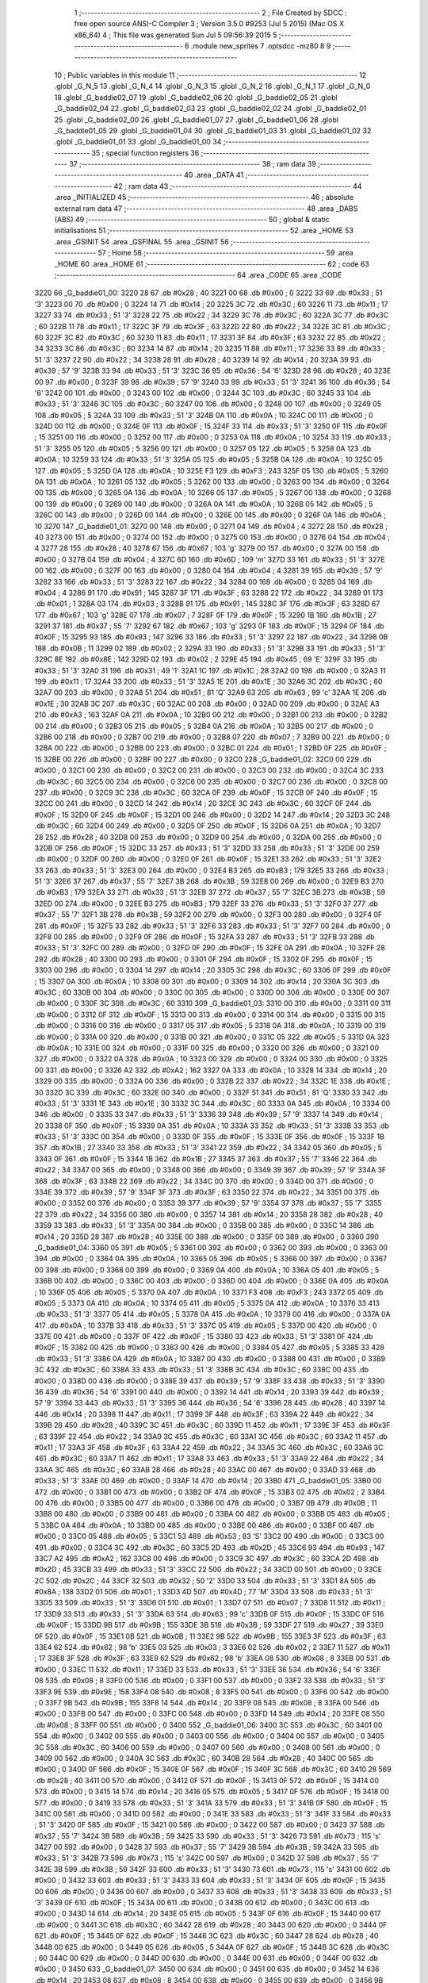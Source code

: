                               1 ;--------------------------------------------------------
                              2 ; File Created by SDCC : free open source ANSI-C Compiler
                              3 ; Version 3.5.0 #9253 (Jul  5 2015) (Mac OS X x86_64)
                              4 ; This file was generated Sun Jul  5 09:56:39 2015
                              5 ;--------------------------------------------------------
                              6 	.module new_sprites
                              7 	.optsdcc -mz80
                              8 	
                              9 ;--------------------------------------------------------
                             10 ; Public variables in this module
                             11 ;--------------------------------------------------------
                             12 	.globl _G_N_5
                             13 	.globl _G_N_4
                             14 	.globl _G_N_3
                             15 	.globl _G_N_2
                             16 	.globl _G_N_1
                             17 	.globl _G_N_0
                             18 	.globl _G_baddie02_07
                             19 	.globl _G_baddie02_06
                             20 	.globl _G_baddie02_05
                             21 	.globl _G_baddie02_04
                             22 	.globl _G_baddie02_03
                             23 	.globl _G_baddie02_02
                             24 	.globl _G_baddie02_01
                             25 	.globl _G_baddie02_00
                             26 	.globl _G_baddie01_07
                             27 	.globl _G_baddie01_06
                             28 	.globl _G_baddie01_05
                             29 	.globl _G_baddie01_04
                             30 	.globl _G_baddie01_03
                             31 	.globl _G_baddie01_02
                             32 	.globl _G_baddie01_01
                             33 	.globl _G_baddie01_00
                             34 ;--------------------------------------------------------
                             35 ; special function registers
                             36 ;--------------------------------------------------------
                             37 ;--------------------------------------------------------
                             38 ; ram data
                             39 ;--------------------------------------------------------
                             40 	.area _DATA
                             41 ;--------------------------------------------------------
                             42 ; ram data
                             43 ;--------------------------------------------------------
                             44 	.area _INITIALIZED
                             45 ;--------------------------------------------------------
                             46 ; absolute external ram data
                             47 ;--------------------------------------------------------
                             48 	.area _DABS (ABS)
                             49 ;--------------------------------------------------------
                             50 ; global & static initialisations
                             51 ;--------------------------------------------------------
                             52 	.area _HOME
                             53 	.area _GSINIT
                             54 	.area _GSFINAL
                             55 	.area _GSINIT
                             56 ;--------------------------------------------------------
                             57 ; Home
                             58 ;--------------------------------------------------------
                             59 	.area _HOME
                             60 	.area _HOME
                             61 ;--------------------------------------------------------
                             62 ; code
                             63 ;--------------------------------------------------------
                             64 	.area _CODE
                             65 	.area _CODE
   3220                      66 _G_baddie01_00:
   3220 28                   67 	.db #0x28	; 40
   3221 00                   68 	.db #0x00	; 0
   3222 33                   69 	.db #0x33	; 51	'3'
   3223 00                   70 	.db #0x00	; 0
   3224 14                   71 	.db #0x14	; 20
   3225 3C                   72 	.db #0x3C	; 60
   3226 11                   73 	.db #0x11	; 17
   3227 33                   74 	.db #0x33	; 51	'3'
   3228 22                   75 	.db #0x22	; 34
   3229 3C                   76 	.db #0x3C	; 60
   322A 3C                   77 	.db #0x3C	; 60
   322B 11                   78 	.db #0x11	; 17
   322C 3F                   79 	.db #0x3F	; 63
   322D 22                   80 	.db #0x22	; 34
   322E 3C                   81 	.db #0x3C	; 60
   322F 3C                   82 	.db #0x3C	; 60
   3230 11                   83 	.db #0x11	; 17
   3231 3F                   84 	.db #0x3F	; 63
   3232 22                   85 	.db #0x22	; 34
   3233 3C                   86 	.db #0x3C	; 60
   3234 14                   87 	.db #0x14	; 20
   3235 11                   88 	.db #0x11	; 17
   3236 33                   89 	.db #0x33	; 51	'3'
   3237 22                   90 	.db #0x22	; 34
   3238 28                   91 	.db #0x28	; 40
   3239 14                   92 	.db #0x14	; 20
   323A 39                   93 	.db #0x39	; 57	'9'
   323B 33                   94 	.db #0x33	; 51	'3'
   323C 36                   95 	.db #0x36	; 54	'6'
   323D 28                   96 	.db #0x28	; 40
   323E 00                   97 	.db #0x00	; 0
   323F 39                   98 	.db #0x39	; 57	'9'
   3240 33                   99 	.db #0x33	; 51	'3'
   3241 36                  100 	.db #0x36	; 54	'6'
   3242 00                  101 	.db #0x00	; 0
   3243 00                  102 	.db #0x00	; 0
   3244 3C                  103 	.db #0x3C	; 60
   3245 33                  104 	.db #0x33	; 51	'3'
   3246 3C                  105 	.db #0x3C	; 60
   3247 00                  106 	.db #0x00	; 0
   3248 00                  107 	.db #0x00	; 0
   3249 05                  108 	.db #0x05	; 5
   324A 33                  109 	.db #0x33	; 51	'3'
   324B 0A                  110 	.db #0x0A	; 10
   324C 00                  111 	.db #0x00	; 0
   324D 00                  112 	.db #0x00	; 0
   324E 0F                  113 	.db #0x0F	; 15
   324F 33                  114 	.db #0x33	; 51	'3'
   3250 0F                  115 	.db #0x0F	; 15
   3251 00                  116 	.db #0x00	; 0
   3252 00                  117 	.db #0x00	; 0
   3253 0A                  118 	.db #0x0A	; 10
   3254 33                  119 	.db #0x33	; 51	'3'
   3255 05                  120 	.db #0x05	; 5
   3256 00                  121 	.db #0x00	; 0
   3257 05                  122 	.db #0x05	; 5
   3258 0A                  123 	.db #0x0A	; 10
   3259 33                  124 	.db #0x33	; 51	'3'
   325A 05                  125 	.db #0x05	; 5
   325B 0A                  126 	.db #0x0A	; 10
   325C 05                  127 	.db #0x05	; 5
   325D 0A                  128 	.db #0x0A	; 10
   325E F3                  129 	.db #0xF3	; 243
   325F 05                  130 	.db #0x05	; 5
   3260 0A                  131 	.db #0x0A	; 10
   3261 05                  132 	.db #0x05	; 5
   3262 00                  133 	.db #0x00	; 0
   3263 00                  134 	.db #0x00	; 0
   3264 00                  135 	.db #0x00	; 0
   3265 0A                  136 	.db #0x0A	; 10
   3266 05                  137 	.db #0x05	; 5
   3267 00                  138 	.db #0x00	; 0
   3268 00                  139 	.db #0x00	; 0
   3269 00                  140 	.db #0x00	; 0
   326A 0A                  141 	.db #0x0A	; 10
   326B 05                  142 	.db #0x05	; 5
   326C 00                  143 	.db #0x00	; 0
   326D 00                  144 	.db #0x00	; 0
   326E 00                  145 	.db #0x00	; 0
   326F 0A                  146 	.db #0x0A	; 10
   3270                     147 _G_baddie01_01:
   3270 00                  148 	.db #0x00	; 0
   3271 04                  149 	.db #0x04	; 4
   3272 28                  150 	.db #0x28	; 40
   3273 00                  151 	.db #0x00	; 0
   3274 00                  152 	.db #0x00	; 0
   3275 00                  153 	.db #0x00	; 0
   3276 04                  154 	.db #0x04	; 4
   3277 28                  155 	.db #0x28	; 40
   3278 67                  156 	.db #0x67	; 103	'g'
   3279 00                  157 	.db #0x00	; 0
   327A 00                  158 	.db #0x00	; 0
   327B 04                  159 	.db #0x04	; 4
   327C 6D                  160 	.db #0x6D	; 109	'm'
   327D 33                  161 	.db #0x33	; 51	'3'
   327E 00                  162 	.db #0x00	; 0
   327F 00                  163 	.db #0x00	; 0
   3280 04                  164 	.db #0x04	; 4
   3281 39                  165 	.db #0x39	; 57	'9'
   3282 33                  166 	.db #0x33	; 51	'3'
   3283 22                  167 	.db #0x22	; 34
   3284 00                  168 	.db #0x00	; 0
   3285 04                  169 	.db #0x04	; 4
   3286 91                  170 	.db #0x91	; 145
   3287 3F                  171 	.db #0x3F	; 63
   3288 22                  172 	.db #0x22	; 34
   3289 01                  173 	.db #0x01	; 1
   328A 03                  174 	.db #0x03	; 3
   328B 91                  175 	.db #0x91	; 145
   328C 3F                  176 	.db #0x3F	; 63
   328D 67                  177 	.db #0x67	; 103	'g'
   328E 07                  178 	.db #0x07	; 7
   328F 0F                  179 	.db #0x0F	; 15
   3290 1B                  180 	.db #0x1B	; 27
   3291 37                  181 	.db #0x37	; 55	'7'
   3292 67                  182 	.db #0x67	; 103	'g'
   3293 0F                  183 	.db #0x0F	; 15
   3294 0F                  184 	.db #0x0F	; 15
   3295 93                  185 	.db #0x93	; 147
   3296 33                  186 	.db #0x33	; 51	'3'
   3297 22                  187 	.db #0x22	; 34
   3298 0B                  188 	.db #0x0B	; 11
   3299 02                  189 	.db #0x02	; 2
   329A 33                  190 	.db #0x33	; 51	'3'
   329B 33                  191 	.db #0x33	; 51	'3'
   329C 8E                  192 	.db #0x8E	; 142
   329D 02                  193 	.db #0x02	; 2
   329E 45                  194 	.db #0x45	; 69	'E'
   329F 33                  195 	.db #0x33	; 51	'3'
   32A0 31                  196 	.db #0x31	; 49	'1'
   32A1 1C                  197 	.db #0x1C	; 28
   32A2 00                  198 	.db #0x00	; 0
   32A3 11                  199 	.db #0x11	; 17
   32A4 33                  200 	.db #0x33	; 51	'3'
   32A5 1E                  201 	.db #0x1E	; 30
   32A6 3C                  202 	.db #0x3C	; 60
   32A7 00                  203 	.db #0x00	; 0
   32A8 51                  204 	.db #0x51	; 81	'Q'
   32A9 63                  205 	.db #0x63	; 99	'c'
   32AA 1E                  206 	.db #0x1E	; 30
   32AB 3C                  207 	.db #0x3C	; 60
   32AC 00                  208 	.db #0x00	; 0
   32AD 00                  209 	.db #0x00	; 0
   32AE A3                  210 	.db #0xA3	; 163
   32AF 0A                  211 	.db #0x0A	; 10
   32B0 00                  212 	.db #0x00	; 0
   32B1 00                  213 	.db #0x00	; 0
   32B2 00                  214 	.db #0x00	; 0
   32B3 05                  215 	.db #0x05	; 5
   32B4 0A                  216 	.db #0x0A	; 10
   32B5 00                  217 	.db #0x00	; 0
   32B6 00                  218 	.db #0x00	; 0
   32B7 00                  219 	.db #0x00	; 0
   32B8 07                  220 	.db #0x07	; 7
   32B9 00                  221 	.db #0x00	; 0
   32BA 00                  222 	.db #0x00	; 0
   32BB 00                  223 	.db #0x00	; 0
   32BC 01                  224 	.db #0x01	; 1
   32BD 0F                  225 	.db #0x0F	; 15
   32BE 00                  226 	.db #0x00	; 0
   32BF 00                  227 	.db #0x00	; 0
   32C0                     228 _G_baddie01_02:
   32C0 00                  229 	.db #0x00	; 0
   32C1 00                  230 	.db #0x00	; 0
   32C2 00                  231 	.db #0x00	; 0
   32C3 00                  232 	.db #0x00	; 0
   32C4 3C                  233 	.db #0x3C	; 60
   32C5 00                  234 	.db #0x00	; 0
   32C6 00                  235 	.db #0x00	; 0
   32C7 00                  236 	.db #0x00	; 0
   32C8 00                  237 	.db #0x00	; 0
   32C9 3C                  238 	.db #0x3C	; 60
   32CA 0F                  239 	.db #0x0F	; 15
   32CB 0F                  240 	.db #0x0F	; 15
   32CC 00                  241 	.db #0x00	; 0
   32CD 14                  242 	.db #0x14	; 20
   32CE 3C                  243 	.db #0x3C	; 60
   32CF 0F                  244 	.db #0x0F	; 15
   32D0 0F                  245 	.db #0x0F	; 15
   32D1 00                  246 	.db #0x00	; 0
   32D2 14                  247 	.db #0x14	; 20
   32D3 3C                  248 	.db #0x3C	; 60
   32D4 00                  249 	.db #0x00	; 0
   32D5 0F                  250 	.db #0x0F	; 15
   32D6 0A                  251 	.db #0x0A	; 10
   32D7 28                  252 	.db #0x28	; 40
   32D8 00                  253 	.db #0x00	; 0
   32D9 00                  254 	.db #0x00	; 0
   32DA 00                  255 	.db #0x00	; 0
   32DB 0F                  256 	.db #0x0F	; 15
   32DC 33                  257 	.db #0x33	; 51	'3'
   32DD 33                  258 	.db #0x33	; 51	'3'
   32DE 00                  259 	.db #0x00	; 0
   32DF 00                  260 	.db #0x00	; 0
   32E0 0F                  261 	.db #0x0F	; 15
   32E1 33                  262 	.db #0x33	; 51	'3'
   32E2 33                  263 	.db #0x33	; 51	'3'
   32E3 00                  264 	.db #0x00	; 0
   32E4 B3                  265 	.db #0xB3	; 179
   32E5 33                  266 	.db #0x33	; 51	'3'
   32E6 37                  267 	.db #0x37	; 55	'7'
   32E7 3B                  268 	.db #0x3B	; 59
   32E8 00                  269 	.db #0x00	; 0
   32E9 B3                  270 	.db #0xB3	; 179
   32EA 33                  271 	.db #0x33	; 51	'3'
   32EB 37                  272 	.db #0x37	; 55	'7'
   32EC 3B                  273 	.db #0x3B	; 59
   32ED 00                  274 	.db #0x00	; 0
   32EE B3                  275 	.db #0xB3	; 179
   32EF 33                  276 	.db #0x33	; 51	'3'
   32F0 37                  277 	.db #0x37	; 55	'7'
   32F1 3B                  278 	.db #0x3B	; 59
   32F2 00                  279 	.db #0x00	; 0
   32F3 00                  280 	.db #0x00	; 0
   32F4 0F                  281 	.db #0x0F	; 15
   32F5 33                  282 	.db #0x33	; 51	'3'
   32F6 33                  283 	.db #0x33	; 51	'3'
   32F7 00                  284 	.db #0x00	; 0
   32F8 00                  285 	.db #0x00	; 0
   32F9 0F                  286 	.db #0x0F	; 15
   32FA 33                  287 	.db #0x33	; 51	'3'
   32FB 33                  288 	.db #0x33	; 51	'3'
   32FC 00                  289 	.db #0x00	; 0
   32FD 0F                  290 	.db #0x0F	; 15
   32FE 0A                  291 	.db #0x0A	; 10
   32FF 28                  292 	.db #0x28	; 40
   3300 00                  293 	.db #0x00	; 0
   3301 0F                  294 	.db #0x0F	; 15
   3302 0F                  295 	.db #0x0F	; 15
   3303 00                  296 	.db #0x00	; 0
   3304 14                  297 	.db #0x14	; 20
   3305 3C                  298 	.db #0x3C	; 60
   3306 0F                  299 	.db #0x0F	; 15
   3307 0A                  300 	.db #0x0A	; 10
   3308 00                  301 	.db #0x00	; 0
   3309 14                  302 	.db #0x14	; 20
   330A 3C                  303 	.db #0x3C	; 60
   330B 00                  304 	.db #0x00	; 0
   330C 00                  305 	.db #0x00	; 0
   330D 00                  306 	.db #0x00	; 0
   330E 00                  307 	.db #0x00	; 0
   330F 3C                  308 	.db #0x3C	; 60
   3310                     309 _G_baddie01_03:
   3310 00                  310 	.db #0x00	; 0
   3311 00                  311 	.db #0x00	; 0
   3312 0F                  312 	.db #0x0F	; 15
   3313 00                  313 	.db #0x00	; 0
   3314 00                  314 	.db #0x00	; 0
   3315 00                  315 	.db #0x00	; 0
   3316 00                  316 	.db #0x00	; 0
   3317 05                  317 	.db #0x05	; 5
   3318 0A                  318 	.db #0x0A	; 10
   3319 00                  319 	.db #0x00	; 0
   331A 00                  320 	.db #0x00	; 0
   331B 00                  321 	.db #0x00	; 0
   331C 05                  322 	.db #0x05	; 5
   331D 0A                  323 	.db #0x0A	; 10
   331E 00                  324 	.db #0x00	; 0
   331F 00                  325 	.db #0x00	; 0
   3320 00                  326 	.db #0x00	; 0
   3321 00                  327 	.db #0x00	; 0
   3322 0A                  328 	.db #0x0A	; 10
   3323 00                  329 	.db #0x00	; 0
   3324 00                  330 	.db #0x00	; 0
   3325 00                  331 	.db #0x00	; 0
   3326 A2                  332 	.db #0xA2	; 162
   3327 0A                  333 	.db #0x0A	; 10
   3328 14                  334 	.db #0x14	; 20
   3329 00                  335 	.db #0x00	; 0
   332A 00                  336 	.db #0x00	; 0
   332B 22                  337 	.db #0x22	; 34
   332C 1E                  338 	.db #0x1E	; 30
   332D 3C                  339 	.db #0x3C	; 60
   332E 00                  340 	.db #0x00	; 0
   332F 51                  341 	.db #0x51	; 81	'Q'
   3330 33                  342 	.db #0x33	; 51	'3'
   3331 1E                  343 	.db #0x1E	; 30
   3332 3C                  344 	.db #0x3C	; 60
   3333 0A                  345 	.db #0x0A	; 10
   3334 00                  346 	.db #0x00	; 0
   3335 33                  347 	.db #0x33	; 51	'3'
   3336 39                  348 	.db #0x39	; 57	'9'
   3337 14                  349 	.db #0x14	; 20
   3338 0F                  350 	.db #0x0F	; 15
   3339 0A                  351 	.db #0x0A	; 10
   333A 33                  352 	.db #0x33	; 51	'3'
   333B 33                  353 	.db #0x33	; 51	'3'
   333C 00                  354 	.db #0x00	; 0
   333D 0F                  355 	.db #0x0F	; 15
   333E 0F                  356 	.db #0x0F	; 15
   333F 1B                  357 	.db #0x1B	; 27
   3340 33                  358 	.db #0x33	; 51	'3'
   3341 22                  359 	.db #0x22	; 34
   3342 05                  360 	.db #0x05	; 5
   3343 0F                  361 	.db #0x0F	; 15
   3344 1B                  362 	.db #0x1B	; 27
   3345 37                  363 	.db #0x37	; 55	'7'
   3346 22                  364 	.db #0x22	; 34
   3347 00                  365 	.db #0x00	; 0
   3348 00                  366 	.db #0x00	; 0
   3349 39                  367 	.db #0x39	; 57	'9'
   334A 3F                  368 	.db #0x3F	; 63
   334B 22                  369 	.db #0x22	; 34
   334C 00                  370 	.db #0x00	; 0
   334D 00                  371 	.db #0x00	; 0
   334E 39                  372 	.db #0x39	; 57	'9'
   334F 3F                  373 	.db #0x3F	; 63
   3350 22                  374 	.db #0x22	; 34
   3351 00                  375 	.db #0x00	; 0
   3352 00                  376 	.db #0x00	; 0
   3353 39                  377 	.db #0x39	; 57	'9'
   3354 37                  378 	.db #0x37	; 55	'7'
   3355 22                  379 	.db #0x22	; 34
   3356 00                  380 	.db #0x00	; 0
   3357 14                  381 	.db #0x14	; 20
   3358 28                  382 	.db #0x28	; 40
   3359 33                  383 	.db #0x33	; 51	'3'
   335A 00                  384 	.db #0x00	; 0
   335B 00                  385 	.db #0x00	; 0
   335C 14                  386 	.db #0x14	; 20
   335D 28                  387 	.db #0x28	; 40
   335E 00                  388 	.db #0x00	; 0
   335F 00                  389 	.db #0x00	; 0
   3360                     390 _G_baddie01_04:
   3360 05                  391 	.db #0x05	; 5
   3361 00                  392 	.db #0x00	; 0
   3362 00                  393 	.db #0x00	; 0
   3363 00                  394 	.db #0x00	; 0
   3364 0A                  395 	.db #0x0A	; 10
   3365 05                  396 	.db #0x05	; 5
   3366 00                  397 	.db #0x00	; 0
   3367 00                  398 	.db #0x00	; 0
   3368 00                  399 	.db #0x00	; 0
   3369 0A                  400 	.db #0x0A	; 10
   336A 05                  401 	.db #0x05	; 5
   336B 00                  402 	.db #0x00	; 0
   336C 00                  403 	.db #0x00	; 0
   336D 00                  404 	.db #0x00	; 0
   336E 0A                  405 	.db #0x0A	; 10
   336F 05                  406 	.db #0x05	; 5
   3370 0A                  407 	.db #0x0A	; 10
   3371 F3                  408 	.db #0xF3	; 243
   3372 05                  409 	.db #0x05	; 5
   3373 0A                  410 	.db #0x0A	; 10
   3374 05                  411 	.db #0x05	; 5
   3375 0A                  412 	.db #0x0A	; 10
   3376 33                  413 	.db #0x33	; 51	'3'
   3377 05                  414 	.db #0x05	; 5
   3378 0A                  415 	.db #0x0A	; 10
   3379 00                  416 	.db #0x00	; 0
   337A 0A                  417 	.db #0x0A	; 10
   337B 33                  418 	.db #0x33	; 51	'3'
   337C 05                  419 	.db #0x05	; 5
   337D 00                  420 	.db #0x00	; 0
   337E 00                  421 	.db #0x00	; 0
   337F 0F                  422 	.db #0x0F	; 15
   3380 33                  423 	.db #0x33	; 51	'3'
   3381 0F                  424 	.db #0x0F	; 15
   3382 00                  425 	.db #0x00	; 0
   3383 00                  426 	.db #0x00	; 0
   3384 05                  427 	.db #0x05	; 5
   3385 33                  428 	.db #0x33	; 51	'3'
   3386 0A                  429 	.db #0x0A	; 10
   3387 00                  430 	.db #0x00	; 0
   3388 00                  431 	.db #0x00	; 0
   3389 3C                  432 	.db #0x3C	; 60
   338A 33                  433 	.db #0x33	; 51	'3'
   338B 3C                  434 	.db #0x3C	; 60
   338C 00                  435 	.db #0x00	; 0
   338D 00                  436 	.db #0x00	; 0
   338E 39                  437 	.db #0x39	; 57	'9'
   338F 33                  438 	.db #0x33	; 51	'3'
   3390 36                  439 	.db #0x36	; 54	'6'
   3391 00                  440 	.db #0x00	; 0
   3392 14                  441 	.db #0x14	; 20
   3393 39                  442 	.db #0x39	; 57	'9'
   3394 33                  443 	.db #0x33	; 51	'3'
   3395 36                  444 	.db #0x36	; 54	'6'
   3396 28                  445 	.db #0x28	; 40
   3397 14                  446 	.db #0x14	; 20
   3398 11                  447 	.db #0x11	; 17
   3399 3F                  448 	.db #0x3F	; 63
   339A 22                  449 	.db #0x22	; 34
   339B 28                  450 	.db #0x28	; 40
   339C 3C                  451 	.db #0x3C	; 60
   339D 11                  452 	.db #0x11	; 17
   339E 3F                  453 	.db #0x3F	; 63
   339F 22                  454 	.db #0x22	; 34
   33A0 3C                  455 	.db #0x3C	; 60
   33A1 3C                  456 	.db #0x3C	; 60
   33A2 11                  457 	.db #0x11	; 17
   33A3 3F                  458 	.db #0x3F	; 63
   33A4 22                  459 	.db #0x22	; 34
   33A5 3C                  460 	.db #0x3C	; 60
   33A6 3C                  461 	.db #0x3C	; 60
   33A7 11                  462 	.db #0x11	; 17
   33A8 33                  463 	.db #0x33	; 51	'3'
   33A9 22                  464 	.db #0x22	; 34
   33AA 3C                  465 	.db #0x3C	; 60
   33AB 28                  466 	.db #0x28	; 40
   33AC 00                  467 	.db #0x00	; 0
   33AD 33                  468 	.db #0x33	; 51	'3'
   33AE 00                  469 	.db #0x00	; 0
   33AF 14                  470 	.db #0x14	; 20
   33B0                     471 _G_baddie01_05:
   33B0 00                  472 	.db #0x00	; 0
   33B1 00                  473 	.db #0x00	; 0
   33B2 0F                  474 	.db #0x0F	; 15
   33B3 02                  475 	.db #0x02	; 2
   33B4 00                  476 	.db #0x00	; 0
   33B5 00                  477 	.db #0x00	; 0
   33B6 00                  478 	.db #0x00	; 0
   33B7 0B                  479 	.db #0x0B	; 11
   33B8 00                  480 	.db #0x00	; 0
   33B9 00                  481 	.db #0x00	; 0
   33BA 00                  482 	.db #0x00	; 0
   33BB 05                  483 	.db #0x05	; 5
   33BC 0A                  484 	.db #0x0A	; 10
   33BD 00                  485 	.db #0x00	; 0
   33BE 00                  486 	.db #0x00	; 0
   33BF 00                  487 	.db #0x00	; 0
   33C0 05                  488 	.db #0x05	; 5
   33C1 53                  489 	.db #0x53	; 83	'S'
   33C2 00                  490 	.db #0x00	; 0
   33C3 00                  491 	.db #0x00	; 0
   33C4 3C                  492 	.db #0x3C	; 60
   33C5 2D                  493 	.db #0x2D	; 45
   33C6 93                  494 	.db #0x93	; 147
   33C7 A2                  495 	.db #0xA2	; 162
   33C8 00                  496 	.db #0x00	; 0
   33C9 3C                  497 	.db #0x3C	; 60
   33CA 2D                  498 	.db #0x2D	; 45
   33CB 33                  499 	.db #0x33	; 51	'3'
   33CC 22                  500 	.db #0x22	; 34
   33CD 00                  501 	.db #0x00	; 0
   33CE 2C                  502 	.db #0x2C	; 44
   33CF 32                  503 	.db #0x32	; 50	'2'
   33D0 33                  504 	.db #0x33	; 51	'3'
   33D1 8A                  505 	.db #0x8A	; 138
   33D2 01                  506 	.db #0x01	; 1
   33D3 4D                  507 	.db #0x4D	; 77	'M'
   33D4 33                  508 	.db #0x33	; 51	'3'
   33D5 33                  509 	.db #0x33	; 51	'3'
   33D6 01                  510 	.db #0x01	; 1
   33D7 07                  511 	.db #0x07	; 7
   33D8 11                  512 	.db #0x11	; 17
   33D9 33                  513 	.db #0x33	; 51	'3'
   33DA 63                  514 	.db #0x63	; 99	'c'
   33DB 0F                  515 	.db #0x0F	; 15
   33DC 0F                  516 	.db #0x0F	; 15
   33DD 9B                  517 	.db #0x9B	; 155
   33DE 3B                  518 	.db #0x3B	; 59
   33DF 27                  519 	.db #0x27	; 39
   33E0 0F                  520 	.db #0x0F	; 15
   33E1 0B                  521 	.db #0x0B	; 11
   33E2 9B                  522 	.db #0x9B	; 155
   33E3 3F                  523 	.db #0x3F	; 63
   33E4 62                  524 	.db #0x62	; 98	'b'
   33E5 03                  525 	.db #0x03	; 3
   33E6 02                  526 	.db #0x02	; 2
   33E7 11                  527 	.db #0x11	; 17
   33E8 3F                  528 	.db #0x3F	; 63
   33E9 62                  529 	.db #0x62	; 98	'b'
   33EA 08                  530 	.db #0x08	; 8
   33EB 00                  531 	.db #0x00	; 0
   33EC 11                  532 	.db #0x11	; 17
   33ED 33                  533 	.db #0x33	; 51	'3'
   33EE 36                  534 	.db #0x36	; 54	'6'
   33EF 08                  535 	.db #0x08	; 8
   33F0 00                  536 	.db #0x00	; 0
   33F1 00                  537 	.db #0x00	; 0
   33F2 33                  538 	.db #0x33	; 51	'3'
   33F3 9E                  539 	.db #0x9E	; 158
   33F4 08                  540 	.db #0x08	; 8
   33F5 00                  541 	.db #0x00	; 0
   33F6 00                  542 	.db #0x00	; 0
   33F7 9B                  543 	.db #0x9B	; 155
   33F8 14                  544 	.db #0x14	; 20
   33F9 08                  545 	.db #0x08	; 8
   33FA 00                  546 	.db #0x00	; 0
   33FB 00                  547 	.db #0x00	; 0
   33FC 00                  548 	.db #0x00	; 0
   33FD 14                  549 	.db #0x14	; 20
   33FE 08                  550 	.db #0x08	; 8
   33FF 00                  551 	.db #0x00	; 0
   3400                     552 _G_baddie01_06:
   3400 3C                  553 	.db #0x3C	; 60
   3401 00                  554 	.db #0x00	; 0
   3402 00                  555 	.db #0x00	; 0
   3403 00                  556 	.db #0x00	; 0
   3404 00                  557 	.db #0x00	; 0
   3405 3C                  558 	.db #0x3C	; 60
   3406 00                  559 	.db #0x00	; 0
   3407 00                  560 	.db #0x00	; 0
   3408 00                  561 	.db #0x00	; 0
   3409 00                  562 	.db #0x00	; 0
   340A 3C                  563 	.db #0x3C	; 60
   340B 28                  564 	.db #0x28	; 40
   340C 00                  565 	.db #0x00	; 0
   340D 0F                  566 	.db #0x0F	; 15
   340E 0F                  567 	.db #0x0F	; 15
   340F 3C                  568 	.db #0x3C	; 60
   3410 28                  569 	.db #0x28	; 40
   3411 00                  570 	.db #0x00	; 0
   3412 0F                  571 	.db #0x0F	; 15
   3413 0F                  572 	.db #0x0F	; 15
   3414 00                  573 	.db #0x00	; 0
   3415 14                  574 	.db #0x14	; 20
   3416 05                  575 	.db #0x05	; 5
   3417 0F                  576 	.db #0x0F	; 15
   3418 00                  577 	.db #0x00	; 0
   3419 33                  578 	.db #0x33	; 51	'3'
   341A 33                  579 	.db #0x33	; 51	'3'
   341B 0F                  580 	.db #0x0F	; 15
   341C 00                  581 	.db #0x00	; 0
   341D 00                  582 	.db #0x00	; 0
   341E 33                  583 	.db #0x33	; 51	'3'
   341F 33                  584 	.db #0x33	; 51	'3'
   3420 0F                  585 	.db #0x0F	; 15
   3421 00                  586 	.db #0x00	; 0
   3422 00                  587 	.db #0x00	; 0
   3423 37                  588 	.db #0x37	; 55	'7'
   3424 3B                  589 	.db #0x3B	; 59
   3425 33                  590 	.db #0x33	; 51	'3'
   3426 73                  591 	.db #0x73	; 115	's'
   3427 00                  592 	.db #0x00	; 0
   3428 37                  593 	.db #0x37	; 55	'7'
   3429 3B                  594 	.db #0x3B	; 59
   342A 33                  595 	.db #0x33	; 51	'3'
   342B 73                  596 	.db #0x73	; 115	's'
   342C 00                  597 	.db #0x00	; 0
   342D 37                  598 	.db #0x37	; 55	'7'
   342E 3B                  599 	.db #0x3B	; 59
   342F 33                  600 	.db #0x33	; 51	'3'
   3430 73                  601 	.db #0x73	; 115	's'
   3431 00                  602 	.db #0x00	; 0
   3432 33                  603 	.db #0x33	; 51	'3'
   3433 33                  604 	.db #0x33	; 51	'3'
   3434 0F                  605 	.db #0x0F	; 15
   3435 00                  606 	.db #0x00	; 0
   3436 00                  607 	.db #0x00	; 0
   3437 33                  608 	.db #0x33	; 51	'3'
   3438 33                  609 	.db #0x33	; 51	'3'
   3439 0F                  610 	.db #0x0F	; 15
   343A 00                  611 	.db #0x00	; 0
   343B 00                  612 	.db #0x00	; 0
   343C 00                  613 	.db #0x00	; 0
   343D 14                  614 	.db #0x14	; 20
   343E 05                  615 	.db #0x05	; 5
   343F 0F                  616 	.db #0x0F	; 15
   3440 00                  617 	.db #0x00	; 0
   3441 3C                  618 	.db #0x3C	; 60
   3442 28                  619 	.db #0x28	; 40
   3443 00                  620 	.db #0x00	; 0
   3444 0F                  621 	.db #0x0F	; 15
   3445 0F                  622 	.db #0x0F	; 15
   3446 3C                  623 	.db #0x3C	; 60
   3447 28                  624 	.db #0x28	; 40
   3448 00                  625 	.db #0x00	; 0
   3449 05                  626 	.db #0x05	; 5
   344A 0F                  627 	.db #0x0F	; 15
   344B 3C                  628 	.db #0x3C	; 60
   344C 00                  629 	.db #0x00	; 0
   344D 00                  630 	.db #0x00	; 0
   344E 00                  631 	.db #0x00	; 0
   344F 00                  632 	.db #0x00	; 0
   3450                     633 _G_baddie01_07:
   3450 00                  634 	.db #0x00	; 0
   3451 00                  635 	.db #0x00	; 0
   3452 14                  636 	.db #0x14	; 20
   3453 08                  637 	.db #0x08	; 8
   3454 00                  638 	.db #0x00	; 0
   3455 00                  639 	.db #0x00	; 0
   3456 9B                  640 	.db #0x9B	; 155
   3457 14                  641 	.db #0x14	; 20
   3458 08                  642 	.db #0x08	; 8
   3459 00                  643 	.db #0x00	; 0
   345A 00                  644 	.db #0x00	; 0
   345B 33                  645 	.db #0x33	; 51	'3'
   345C 9E                  646 	.db #0x9E	; 158
   345D 08                  647 	.db #0x08	; 8
   345E 00                  648 	.db #0x00	; 0
   345F 11                  649 	.db #0x11	; 17
   3460 33                  650 	.db #0x33	; 51	'3'
   3461 36                  651 	.db #0x36	; 54	'6'
   3462 08                  652 	.db #0x08	; 8
   3463 00                  653 	.db #0x00	; 0
   3464 11                  654 	.db #0x11	; 17
   3465 3F                  655 	.db #0x3F	; 63
   3466 62                  656 	.db #0x62	; 98	'b'
   3467 08                  657 	.db #0x08	; 8
   3468 00                  658 	.db #0x00	; 0
   3469 9B                  659 	.db #0x9B	; 155
   346A 3F                  660 	.db #0x3F	; 63
   346B 62                  661 	.db #0x62	; 98	'b'
   346C 03                  662 	.db #0x03	; 3
   346D 02                  663 	.db #0x02	; 2
   346E 9B                  664 	.db #0x9B	; 155
   346F 3B                  665 	.db #0x3B	; 59
   3470 27                  666 	.db #0x27	; 39
   3471 0F                  667 	.db #0x0F	; 15
   3472 0B                  668 	.db #0x0B	; 11
   3473 11                  669 	.db #0x11	; 17
   3474 33                  670 	.db #0x33	; 51	'3'
   3475 63                  671 	.db #0x63	; 99	'c'
   3476 0F                  672 	.db #0x0F	; 15
   3477 0F                  673 	.db #0x0F	; 15
   3478 4D                  674 	.db #0x4D	; 77	'M'
   3479 33                  675 	.db #0x33	; 51	'3'
   347A 33                  676 	.db #0x33	; 51	'3'
   347B 01                  677 	.db #0x01	; 1
   347C 07                  678 	.db #0x07	; 7
   347D 2C                  679 	.db #0x2C	; 44
   347E 32                  680 	.db #0x32	; 50	'2'
   347F 33                  681 	.db #0x33	; 51	'3'
   3480 8A                  682 	.db #0x8A	; 138
   3481 01                  683 	.db #0x01	; 1
   3482 3C                  684 	.db #0x3C	; 60
   3483 2D                  685 	.db #0x2D	; 45
   3484 33                  686 	.db #0x33	; 51	'3'
   3485 22                  687 	.db #0x22	; 34
   3486 00                  688 	.db #0x00	; 0
   3487 3C                  689 	.db #0x3C	; 60
   3488 2D                  690 	.db #0x2D	; 45
   3489 93                  691 	.db #0x93	; 147
   348A A2                  692 	.db #0xA2	; 162
   348B 00                  693 	.db #0x00	; 0
   348C 00                  694 	.db #0x00	; 0
   348D 05                  695 	.db #0x05	; 5
   348E 53                  696 	.db #0x53	; 83	'S'
   348F 00                  697 	.db #0x00	; 0
   3490 00                  698 	.db #0x00	; 0
   3491 00                  699 	.db #0x00	; 0
   3492 05                  700 	.db #0x05	; 5
   3493 0A                  701 	.db #0x0A	; 10
   3494 00                  702 	.db #0x00	; 0
   3495 00                  703 	.db #0x00	; 0
   3496 00                  704 	.db #0x00	; 0
   3497 00                  705 	.db #0x00	; 0
   3498 0B                  706 	.db #0x0B	; 11
   3499 00                  707 	.db #0x00	; 0
   349A 00                  708 	.db #0x00	; 0
   349B 00                  709 	.db #0x00	; 0
   349C 00                  710 	.db #0x00	; 0
   349D 0F                  711 	.db #0x0F	; 15
   349E 02                  712 	.db #0x02	; 2
   349F 00                  713 	.db #0x00	; 0
   34A0                     714 _G_baddie02_00:
   34A0 10                  715 	.db #0x10	; 16
   34A1 64                  716 	.db #0x64	; 100	'd'
   34A2 CC                  717 	.db #0xCC	; 204
   34A3 CC                  718 	.db #0xCC	; 204
   34A4 98                  719 	.db #0x98	; 152
   34A5 20                  720 	.db #0x20	; 32
   34A6 20                  721 	.db #0x20	; 32
   34A7 64                  722 	.db #0x64	; 100	'd'
   34A8 DC                  723 	.db #0xDC	; 220
   34A9 EC                  724 	.db #0xEC	; 236
   34AA 98                  725 	.db #0x98	; 152
   34AB 10                  726 	.db #0x10	; 16
   34AC 20                  727 	.db #0x20	; 32
   34AD 44                  728 	.db #0x44	; 68	'D'
   34AE DC                  729 	.db #0xDC	; 220
   34AF EC                  730 	.db #0xEC	; 236
   34B0 88                  731 	.db #0x88	; 136
   34B1 10                  732 	.db #0x10	; 16
   34B2 A8                  733 	.db #0xA8	; 168
   34B3 44                  734 	.db #0x44	; 68	'D'
   34B4 CC                  735 	.db #0xCC	; 204
   34B5 CC                  736 	.db #0xCC	; 204
   34B6 88                  737 	.db #0x88	; 136
   34B7 54                  738 	.db #0x54	; 84	'T'
   34B8 00                  739 	.db #0x00	; 0
   34B9 10                  740 	.db #0x10	; 16
   34BA 44                  741 	.db #0x44	; 68	'D'
   34BB 88                  742 	.db #0x88	; 136
   34BC 20                  743 	.db #0x20	; 32
   34BD 00                  744 	.db #0x00	; 0
   34BE 00                  745 	.db #0x00	; 0
   34BF 20                  746 	.db #0x20	; 32
   34C0 44                  747 	.db #0x44	; 68	'D'
   34C1 88                  748 	.db #0x88	; 136
   34C2 10                  749 	.db #0x10	; 16
   34C3 00                  750 	.db #0x00	; 0
   34C4 00                  751 	.db #0x00	; 0
   34C5 20                  752 	.db #0x20	; 32
   34C6 44                  753 	.db #0x44	; 68	'D'
   34C7 88                  754 	.db #0x88	; 136
   34C8 10                  755 	.db #0x10	; 16
   34C9 00                  756 	.db #0x00	; 0
   34CA 00                  757 	.db #0x00	; 0
   34CB A8                  758 	.db #0xA8	; 168
   34CC 44                  759 	.db #0x44	; 68	'D'
   34CD 88                  760 	.db #0x88	; 136
   34CE 54                  761 	.db #0x54	; 84	'T'
   34CF 00                  762 	.db #0x00	; 0
   34D0 00                  763 	.db #0x00	; 0
   34D1 00                  764 	.db #0x00	; 0
   34D2 44                  765 	.db #0x44	; 68	'D'
   34D3 88                  766 	.db #0x88	; 136
   34D4 00                  767 	.db #0x00	; 0
   34D5 00                  768 	.db #0x00	; 0
   34D6 00                  769 	.db #0x00	; 0
   34D7 00                  770 	.db #0x00	; 0
   34D8 44                  771 	.db #0x44	; 68	'D'
   34D9 88                  772 	.db #0x88	; 136
   34DA 00                  773 	.db #0x00	; 0
   34DB 00                  774 	.db #0x00	; 0
   34DC 00                  775 	.db #0x00	; 0
   34DD 00                  776 	.db #0x00	; 0
   34DE 44                  777 	.db #0x44	; 68	'D'
   34DF 88                  778 	.db #0x88	; 136
   34E0 00                  779 	.db #0x00	; 0
   34E1 00                  780 	.db #0x00	; 0
   34E2 00                  781 	.db #0x00	; 0
   34E3 00                  782 	.db #0x00	; 0
   34E4 54                  783 	.db #0x54	; 84	'T'
   34E5 A8                  784 	.db #0xA8	; 168
   34E6 00                  785 	.db #0x00	; 0
   34E7 00                  786 	.db #0x00	; 0
   34E8                     787 _G_baddie02_01:
   34E8 00                  788 	.db #0x00	; 0
   34E9 00                  789 	.db #0x00	; 0
   34EA 30                  790 	.db #0x30	; 48	'0'
   34EB CC                  791 	.db #0xCC	; 204
   34EC 00                  792 	.db #0x00	; 0
   34ED 00                  793 	.db #0x00	; 0
   34EE 00                  794 	.db #0x00	; 0
   34EF 54                  795 	.db #0x54	; 84	'T'
   34F0 10                  796 	.db #0x10	; 16
   34F1 CC                  797 	.db #0xCC	; 204
   34F2 08                  798 	.db #0x08	; 8
   34F3 00                  799 	.db #0x00	; 0
   34F4 00                  800 	.db #0x00	; 0
   34F5 10                  801 	.db #0x10	; 16
   34F6 20                  802 	.db #0x20	; 32
   34F7 DC                  803 	.db #0xDC	; 220
   34F8 28                  804 	.db #0x28	; 40
   34F9 00                  805 	.db #0x00	; 0
   34FA 00                  806 	.db #0x00	; 0
   34FB A8                  807 	.db #0xA8	; 168
   34FC 00                  808 	.db #0x00	; 0
   34FD 5C                  809 	.db #0x5C	; 92
   34FE AC                  810 	.db #0xAC	; 172
   34FF 00                  811 	.db #0x00	; 0
   3500 00                  812 	.db #0x00	; 0
   3501 00                  813 	.db #0x00	; 0
   3502 04                  814 	.db #0x04	; 4
   3503 9C                  815 	.db #0x9C	; 156
   3504 EC                  816 	.db #0xEC	; 236
   3505 00                  817 	.db #0x00	; 0
   3506 00                  818 	.db #0x00	; 0
   3507 00                  819 	.db #0x00	; 0
   3508 0C                  820 	.db #0x0C	; 12
   3509 CC                  821 	.db #0xCC	; 204
   350A 6C                  822 	.db #0x6C	; 108	'l'
   350B 08                  823 	.db #0x08	; 8
   350C 00                  824 	.db #0x00	; 0
   350D 04                  825 	.db #0x04	; 4
   350E CC                  826 	.db #0xCC	; 204
   350F CC                  827 	.db #0xCC	; 204
   3510 CC                  828 	.db #0xCC	; 204
   3511 08                  829 	.db #0x08	; 8
   3512 00                  830 	.db #0x00	; 0
   3513 44                  831 	.db #0x44	; 68	'D'
   3514 CC                  832 	.db #0xCC	; 204
   3515 8C                  833 	.db #0x8C	; 140
   3516 4C                  834 	.db #0x4C	; 76	'L'
   3517 20                  835 	.db #0x20	; 32
   3518 00                  836 	.db #0x00	; 0
   3519 CC                  837 	.db #0xCC	; 204
   351A CC                  838 	.db #0xCC	; 204
   351B 00                  839 	.db #0x00	; 0
   351C 0C                  840 	.db #0x0C	; 12
   351D 10                  841 	.db #0x10	; 16
   351E 00                  842 	.db #0x00	; 0
   351F EC                  843 	.db #0xEC	; 236
   3520 88                  844 	.db #0x88	; 136
   3521 00                  845 	.db #0x00	; 0
   3522 10                  846 	.db #0x10	; 16
   3523 10                  847 	.db #0x10	; 16
   3524 00                  848 	.db #0x00	; 0
   3525 54                  849 	.db #0x54	; 84	'T'
   3526 00                  850 	.db #0x00	; 0
   3527 00                  851 	.db #0x00	; 0
   3528 10                  852 	.db #0x10	; 16
   3529 A8                  853 	.db #0xA8	; 168
   352A 00                  854 	.db #0x00	; 0
   352B 00                  855 	.db #0x00	; 0
   352C 00                  856 	.db #0x00	; 0
   352D 00                  857 	.db #0x00	; 0
   352E B8                  858 	.db #0xB8	; 184
   352F 00                  859 	.db #0x00	; 0
   3530                     860 _G_baddie02_02:
   3530 00                  861 	.db #0x00	; 0
   3531 00                  862 	.db #0x00	; 0
   3532 00                  863 	.db #0x00	; 0
   3533 00                  864 	.db #0x00	; 0
   3534 B8                  865 	.db #0xB8	; 184
   3535 20                  866 	.db #0x20	; 32
   3536 00                  867 	.db #0x00	; 0
   3537 00                  868 	.db #0x00	; 0
   3538 00                  869 	.db #0x00	; 0
   3539 00                  870 	.db #0x00	; 0
   353A 00                  871 	.db #0x00	; 0
   353B 10                  872 	.db #0x10	; 16
   353C 00                  873 	.db #0x00	; 0
   353D 00                  874 	.db #0x00	; 0
   353E 54                  875 	.db #0x54	; 84	'T'
   353F 20                  876 	.db #0x20	; 32
   3540 00                  877 	.db #0x00	; 0
   3541 30                  878 	.db #0x30	; 48	'0'
   3542 00                  879 	.db #0x00	; 0
   3543 00                  880 	.db #0x00	; 0
   3544 00                  881 	.db #0x00	; 0
   3545 10                  882 	.db #0x10	; 16
   3546 CC                  883 	.db #0xCC	; 204
   3547 CC                  884 	.db #0xCC	; 204
   3548 00                  885 	.db #0x00	; 0
   3549 00                  886 	.db #0x00	; 0
   354A 00                  887 	.db #0x00	; 0
   354B 00                  888 	.db #0x00	; 0
   354C CC                  889 	.db #0xCC	; 204
   354D CC                  890 	.db #0xCC	; 204
   354E EC                  891 	.db #0xEC	; 236
   354F CC                  892 	.db #0xCC	; 204
   3550 CC                  893 	.db #0xCC	; 204
   3551 CC                  894 	.db #0xCC	; 204
   3552 DC                  895 	.db #0xDC	; 220
   3553 EC                  896 	.db #0xEC	; 236
   3554 EC                  897 	.db #0xEC	; 236
   3555 CC                  898 	.db #0xCC	; 204
   3556 CC                  899 	.db #0xCC	; 204
   3557 CC                  900 	.db #0xCC	; 204
   3558 DC                  901 	.db #0xDC	; 220
   3559 EC                  902 	.db #0xEC	; 236
   355A 00                  903 	.db #0x00	; 0
   355B 00                  904 	.db #0x00	; 0
   355C 00                  905 	.db #0x00	; 0
   355D 00                  906 	.db #0x00	; 0
   355E CC                  907 	.db #0xCC	; 204
   355F CC                  908 	.db #0xCC	; 204
   3560 00                  909 	.db #0x00	; 0
   3561 00                  910 	.db #0x00	; 0
   3562 00                  911 	.db #0x00	; 0
   3563 10                  912 	.db #0x10	; 16
   3564 CC                  913 	.db #0xCC	; 204
   3565 CC                  914 	.db #0xCC	; 204
   3566 00                  915 	.db #0x00	; 0
   3567 00                  916 	.db #0x00	; 0
   3568 54                  917 	.db #0x54	; 84	'T'
   3569 20                  918 	.db #0x20	; 32
   356A 00                  919 	.db #0x00	; 0
   356B 30                  920 	.db #0x30	; 48	'0'
   356C 00                  921 	.db #0x00	; 0
   356D 00                  922 	.db #0x00	; 0
   356E 00                  923 	.db #0x00	; 0
   356F 00                  924 	.db #0x00	; 0
   3570 00                  925 	.db #0x00	; 0
   3571 10                  926 	.db #0x10	; 16
   3572 00                  927 	.db #0x00	; 0
   3573 00                  928 	.db #0x00	; 0
   3574 00                  929 	.db #0x00	; 0
   3575 00                  930 	.db #0x00	; 0
   3576 B8                  931 	.db #0xB8	; 184
   3577 20                  932 	.db #0x20	; 32
   3578                     933 _G_baddie02_03:
   3578 00                  934 	.db #0x00	; 0
   3579 00                  935 	.db #0x00	; 0
   357A 00                  936 	.db #0x00	; 0
   357B 00                  937 	.db #0x00	; 0
   357C B8                  938 	.db #0xB8	; 184
   357D 00                  939 	.db #0x00	; 0
   357E 00                  940 	.db #0x00	; 0
   357F 54                  941 	.db #0x54	; 84	'T'
   3580 00                  942 	.db #0x00	; 0
   3581 00                  943 	.db #0x00	; 0
   3582 10                  944 	.db #0x10	; 16
   3583 A8                  945 	.db #0xA8	; 168
   3584 00                  946 	.db #0x00	; 0
   3585 EC                  947 	.db #0xEC	; 236
   3586 88                  948 	.db #0x88	; 136
   3587 00                  949 	.db #0x00	; 0
   3588 10                  950 	.db #0x10	; 16
   3589 10                  951 	.db #0x10	; 16
   358A 00                  952 	.db #0x00	; 0
   358B CC                  953 	.db #0xCC	; 204
   358C CC                  954 	.db #0xCC	; 204
   358D 00                  955 	.db #0x00	; 0
   358E 0C                  956 	.db #0x0C	; 12
   358F 10                  957 	.db #0x10	; 16
   3590 00                  958 	.db #0x00	; 0
   3591 44                  959 	.db #0x44	; 68	'D'
   3592 CC                  960 	.db #0xCC	; 204
   3593 8C                  961 	.db #0x8C	; 140
   3594 4C                  962 	.db #0x4C	; 76	'L'
   3595 20                  963 	.db #0x20	; 32
   3596 00                  964 	.db #0x00	; 0
   3597 04                  965 	.db #0x04	; 4
   3598 CC                  966 	.db #0xCC	; 204
   3599 CC                  967 	.db #0xCC	; 204
   359A CC                  968 	.db #0xCC	; 204
   359B 08                  969 	.db #0x08	; 8
   359C 00                  970 	.db #0x00	; 0
   359D 00                  971 	.db #0x00	; 0
   359E 0C                  972 	.db #0x0C	; 12
   359F CC                  973 	.db #0xCC	; 204
   35A0 6C                  974 	.db #0x6C	; 108	'l'
   35A1 08                  975 	.db #0x08	; 8
   35A2 00                  976 	.db #0x00	; 0
   35A3 00                  977 	.db #0x00	; 0
   35A4 04                  978 	.db #0x04	; 4
   35A5 9C                  979 	.db #0x9C	; 156
   35A6 EC                  980 	.db #0xEC	; 236
   35A7 00                  981 	.db #0x00	; 0
   35A8 00                  982 	.db #0x00	; 0
   35A9 A8                  983 	.db #0xA8	; 168
   35AA 00                  984 	.db #0x00	; 0
   35AB 5C                  985 	.db #0x5C	; 92
   35AC AC                  986 	.db #0xAC	; 172
   35AD 00                  987 	.db #0x00	; 0
   35AE 00                  988 	.db #0x00	; 0
   35AF 10                  989 	.db #0x10	; 16
   35B0 20                  990 	.db #0x20	; 32
   35B1 DC                  991 	.db #0xDC	; 220
   35B2 28                  992 	.db #0x28	; 40
   35B3 00                  993 	.db #0x00	; 0
   35B4 00                  994 	.db #0x00	; 0
   35B5 54                  995 	.db #0x54	; 84	'T'
   35B6 10                  996 	.db #0x10	; 16
   35B7 CC                  997 	.db #0xCC	; 204
   35B8 08                  998 	.db #0x08	; 8
   35B9 00                  999 	.db #0x00	; 0
   35BA 00                 1000 	.db #0x00	; 0
   35BB 00                 1001 	.db #0x00	; 0
   35BC 30                 1002 	.db #0x30	; 48	'0'
   35BD CC                 1003 	.db #0xCC	; 204
   35BE 00                 1004 	.db #0x00	; 0
   35BF 00                 1005 	.db #0x00	; 0
   35C0                    1006 _G_baddie02_04:
   35C0 00                 1007 	.db #0x00	; 0
   35C1 00                 1008 	.db #0x00	; 0
   35C2 54                 1009 	.db #0x54	; 84	'T'
   35C3 A8                 1010 	.db #0xA8	; 168
   35C4 00                 1011 	.db #0x00	; 0
   35C5 00                 1012 	.db #0x00	; 0
   35C6 00                 1013 	.db #0x00	; 0
   35C7 00                 1014 	.db #0x00	; 0
   35C8 44                 1015 	.db #0x44	; 68	'D'
   35C9 88                 1016 	.db #0x88	; 136
   35CA 00                 1017 	.db #0x00	; 0
   35CB 00                 1018 	.db #0x00	; 0
   35CC 00                 1019 	.db #0x00	; 0
   35CD 00                 1020 	.db #0x00	; 0
   35CE 44                 1021 	.db #0x44	; 68	'D'
   35CF 88                 1022 	.db #0x88	; 136
   35D0 00                 1023 	.db #0x00	; 0
   35D1 00                 1024 	.db #0x00	; 0
   35D2 00                 1025 	.db #0x00	; 0
   35D3 00                 1026 	.db #0x00	; 0
   35D4 44                 1027 	.db #0x44	; 68	'D'
   35D5 88                 1028 	.db #0x88	; 136
   35D6 00                 1029 	.db #0x00	; 0
   35D7 00                 1030 	.db #0x00	; 0
   35D8 00                 1031 	.db #0x00	; 0
   35D9 A8                 1032 	.db #0xA8	; 168
   35DA 44                 1033 	.db #0x44	; 68	'D'
   35DB 88                 1034 	.db #0x88	; 136
   35DC 54                 1035 	.db #0x54	; 84	'T'
   35DD 00                 1036 	.db #0x00	; 0
   35DE 00                 1037 	.db #0x00	; 0
   35DF 20                 1038 	.db #0x20	; 32
   35E0 44                 1039 	.db #0x44	; 68	'D'
   35E1 88                 1040 	.db #0x88	; 136
   35E2 10                 1041 	.db #0x10	; 16
   35E3 00                 1042 	.db #0x00	; 0
   35E4 00                 1043 	.db #0x00	; 0
   35E5 20                 1044 	.db #0x20	; 32
   35E6 44                 1045 	.db #0x44	; 68	'D'
   35E7 88                 1046 	.db #0x88	; 136
   35E8 10                 1047 	.db #0x10	; 16
   35E9 00                 1048 	.db #0x00	; 0
   35EA 00                 1049 	.db #0x00	; 0
   35EB 10                 1050 	.db #0x10	; 16
   35EC 44                 1051 	.db #0x44	; 68	'D'
   35ED 88                 1052 	.db #0x88	; 136
   35EE 20                 1053 	.db #0x20	; 32
   35EF 00                 1054 	.db #0x00	; 0
   35F0 A8                 1055 	.db #0xA8	; 168
   35F1 44                 1056 	.db #0x44	; 68	'D'
   35F2 CC                 1057 	.db #0xCC	; 204
   35F3 CC                 1058 	.db #0xCC	; 204
   35F4 88                 1059 	.db #0x88	; 136
   35F5 54                 1060 	.db #0x54	; 84	'T'
   35F6 20                 1061 	.db #0x20	; 32
   35F7 44                 1062 	.db #0x44	; 68	'D'
   35F8 DC                 1063 	.db #0xDC	; 220
   35F9 EC                 1064 	.db #0xEC	; 236
   35FA 88                 1065 	.db #0x88	; 136
   35FB 10                 1066 	.db #0x10	; 16
   35FC 20                 1067 	.db #0x20	; 32
   35FD 64                 1068 	.db #0x64	; 100	'd'
   35FE DC                 1069 	.db #0xDC	; 220
   35FF EC                 1070 	.db #0xEC	; 236
   3600 98                 1071 	.db #0x98	; 152
   3601 10                 1072 	.db #0x10	; 16
   3602 10                 1073 	.db #0x10	; 16
   3603 64                 1074 	.db #0x64	; 100	'd'
   3604 CC                 1075 	.db #0xCC	; 204
   3605 CC                 1076 	.db #0xCC	; 204
   3606 98                 1077 	.db #0x98	; 152
   3607 20                 1078 	.db #0x20	; 32
   3608                    1079 _G_baddie02_05:
   3608 00                 1080 	.db #0x00	; 0
   3609 74                 1081 	.db #0x74	; 116	't'
   360A 00                 1082 	.db #0x00	; 0
   360B 00                 1083 	.db #0x00	; 0
   360C 00                 1084 	.db #0x00	; 0
   360D 00                 1085 	.db #0x00	; 0
   360E 54                 1086 	.db #0x54	; 84	'T'
   360F 20                 1087 	.db #0x20	; 32
   3610 00                 1088 	.db #0x00	; 0
   3611 00                 1089 	.db #0x00	; 0
   3612 A8                 1090 	.db #0xA8	; 168
   3613 00                 1091 	.db #0x00	; 0
   3614 20                 1092 	.db #0x20	; 32
   3615 20                 1093 	.db #0x20	; 32
   3616 00                 1094 	.db #0x00	; 0
   3617 44                 1095 	.db #0x44	; 68	'D'
   3618 DC                 1096 	.db #0xDC	; 220
   3619 00                 1097 	.db #0x00	; 0
   361A 20                 1098 	.db #0x20	; 32
   361B 0C                 1099 	.db #0x0C	; 12
   361C 00                 1100 	.db #0x00	; 0
   361D CC                 1101 	.db #0xCC	; 204
   361E CC                 1102 	.db #0xCC	; 204
   361F 00                 1103 	.db #0x00	; 0
   3620 10                 1104 	.db #0x10	; 16
   3621 8C                 1105 	.db #0x8C	; 140
   3622 4C                 1106 	.db #0x4C	; 76	'L'
   3623 CC                 1107 	.db #0xCC	; 204
   3624 88                 1108 	.db #0x88	; 136
   3625 00                 1109 	.db #0x00	; 0
   3626 04                 1110 	.db #0x04	; 4
   3627 CC                 1111 	.db #0xCC	; 204
   3628 CC                 1112 	.db #0xCC	; 204
   3629 CC                 1113 	.db #0xCC	; 204
   362A 08                 1114 	.db #0x08	; 8
   362B 00                 1115 	.db #0x00	; 0
   362C 04                 1116 	.db #0x04	; 4
   362D 9C                 1117 	.db #0x9C	; 156
   362E CC                 1118 	.db #0xCC	; 204
   362F 0C                 1119 	.db #0x0C	; 12
   3630 00                 1120 	.db #0x00	; 0
   3631 00                 1121 	.db #0x00	; 0
   3632 00                 1122 	.db #0x00	; 0
   3633 DC                 1123 	.db #0xDC	; 220
   3634 6C                 1124 	.db #0x6C	; 108	'l'
   3635 08                 1125 	.db #0x08	; 8
   3636 00                 1126 	.db #0x00	; 0
   3637 00                 1127 	.db #0x00	; 0
   3638 00                 1128 	.db #0x00	; 0
   3639 5C                 1129 	.db #0x5C	; 92
   363A AC                 1130 	.db #0xAC	; 172
   363B 00                 1131 	.db #0x00	; 0
   363C 54                 1132 	.db #0x54	; 84	'T'
   363D 00                 1133 	.db #0x00	; 0
   363E 00                 1134 	.db #0x00	; 0
   363F 14                 1135 	.db #0x14	; 20
   3640 EC                 1136 	.db #0xEC	; 236
   3641 10                 1137 	.db #0x10	; 16
   3642 20                 1138 	.db #0x20	; 32
   3643 00                 1139 	.db #0x00	; 0
   3644 00                 1140 	.db #0x00	; 0
   3645 04                 1141 	.db #0x04	; 4
   3646 CC                 1142 	.db #0xCC	; 204
   3647 20                 1143 	.db #0x20	; 32
   3648 A8                 1144 	.db #0xA8	; 168
   3649 00                 1145 	.db #0x00	; 0
   364A 00                 1146 	.db #0x00	; 0
   364B 00                 1147 	.db #0x00	; 0
   364C CC                 1148 	.db #0xCC	; 204
   364D 30                 1149 	.db #0x30	; 48	'0'
   364E 00                 1150 	.db #0x00	; 0
   364F 00                 1151 	.db #0x00	; 0
   3650                    1152 _G_baddie02_06:
   3650 10                 1153 	.db #0x10	; 16
   3651 74                 1154 	.db #0x74	; 116	't'
   3652 00                 1155 	.db #0x00	; 0
   3653 00                 1156 	.db #0x00	; 0
   3654 00                 1157 	.db #0x00	; 0
   3655 00                 1158 	.db #0x00	; 0
   3656 20                 1159 	.db #0x20	; 32
   3657 00                 1160 	.db #0x00	; 0
   3658 00                 1161 	.db #0x00	; 0
   3659 00                 1162 	.db #0x00	; 0
   365A 00                 1163 	.db #0x00	; 0
   365B 00                 1164 	.db #0x00	; 0
   365C 30                 1165 	.db #0x30	; 48	'0'
   365D 00                 1166 	.db #0x00	; 0
   365E 10                 1167 	.db #0x10	; 16
   365F A8                 1168 	.db #0xA8	; 168
   3660 00                 1169 	.db #0x00	; 0
   3661 00                 1170 	.db #0x00	; 0
   3662 CC                 1171 	.db #0xCC	; 204
   3663 CC                 1172 	.db #0xCC	; 204
   3664 20                 1173 	.db #0x20	; 32
   3665 00                 1174 	.db #0x00	; 0
   3666 00                 1175 	.db #0x00	; 0
   3667 00                 1176 	.db #0x00	; 0
   3668 CC                 1177 	.db #0xCC	; 204
   3669 CC                 1178 	.db #0xCC	; 204
   366A 00                 1179 	.db #0x00	; 0
   366B 00                 1180 	.db #0x00	; 0
   366C 00                 1181 	.db #0x00	; 0
   366D 00                 1182 	.db #0x00	; 0
   366E DC                 1183 	.db #0xDC	; 220
   366F EC                 1184 	.db #0xEC	; 236
   3670 CC                 1185 	.db #0xCC	; 204
   3671 CC                 1186 	.db #0xCC	; 204
   3672 CC                 1187 	.db #0xCC	; 204
   3673 DC                 1188 	.db #0xDC	; 220
   3674 DC                 1189 	.db #0xDC	; 220
   3675 EC                 1190 	.db #0xEC	; 236
   3676 CC                 1191 	.db #0xCC	; 204
   3677 CC                 1192 	.db #0xCC	; 204
   3678 CC                 1193 	.db #0xCC	; 204
   3679 DC                 1194 	.db #0xDC	; 220
   367A CC                 1195 	.db #0xCC	; 204
   367B CC                 1196 	.db #0xCC	; 204
   367C 00                 1197 	.db #0x00	; 0
   367D 00                 1198 	.db #0x00	; 0
   367E 00                 1199 	.db #0x00	; 0
   367F 00                 1200 	.db #0x00	; 0
   3680 CC                 1201 	.db #0xCC	; 204
   3681 CC                 1202 	.db #0xCC	; 204
   3682 20                 1203 	.db #0x20	; 32
   3683 00                 1204 	.db #0x00	; 0
   3684 00                 1205 	.db #0x00	; 0
   3685 00                 1206 	.db #0x00	; 0
   3686 30                 1207 	.db #0x30	; 48	'0'
   3687 00                 1208 	.db #0x00	; 0
   3688 10                 1209 	.db #0x10	; 16
   3689 A8                 1210 	.db #0xA8	; 168
   368A 00                 1211 	.db #0x00	; 0
   368B 00                 1212 	.db #0x00	; 0
   368C 20                 1213 	.db #0x20	; 32
   368D 00                 1214 	.db #0x00	; 0
   368E 00                 1215 	.db #0x00	; 0
   368F 00                 1216 	.db #0x00	; 0
   3690 00                 1217 	.db #0x00	; 0
   3691 00                 1218 	.db #0x00	; 0
   3692 10                 1219 	.db #0x10	; 16
   3693 74                 1220 	.db #0x74	; 116	't'
   3694 00                 1221 	.db #0x00	; 0
   3695 00                 1222 	.db #0x00	; 0
   3696 00                 1223 	.db #0x00	; 0
   3697 00                 1224 	.db #0x00	; 0
   3698                    1225 _G_baddie02_07:
   3698 00                 1226 	.db #0x00	; 0
   3699 00                 1227 	.db #0x00	; 0
   369A CC                 1228 	.db #0xCC	; 204
   369B 30                 1229 	.db #0x30	; 48	'0'
   369C 00                 1230 	.db #0x00	; 0
   369D 00                 1231 	.db #0x00	; 0
   369E 00                 1232 	.db #0x00	; 0
   369F 04                 1233 	.db #0x04	; 4
   36A0 CC                 1234 	.db #0xCC	; 204
   36A1 20                 1235 	.db #0x20	; 32
   36A2 A8                 1236 	.db #0xA8	; 168
   36A3 00                 1237 	.db #0x00	; 0
   36A4 00                 1238 	.db #0x00	; 0
   36A5 14                 1239 	.db #0x14	; 20
   36A6 EC                 1240 	.db #0xEC	; 236
   36A7 10                 1241 	.db #0x10	; 16
   36A8 20                 1242 	.db #0x20	; 32
   36A9 00                 1243 	.db #0x00	; 0
   36AA 00                 1244 	.db #0x00	; 0
   36AB 5C                 1245 	.db #0x5C	; 92
   36AC AC                 1246 	.db #0xAC	; 172
   36AD 00                 1247 	.db #0x00	; 0
   36AE 54                 1248 	.db #0x54	; 84	'T'
   36AF 00                 1249 	.db #0x00	; 0
   36B0 00                 1250 	.db #0x00	; 0
   36B1 DC                 1251 	.db #0xDC	; 220
   36B2 6C                 1252 	.db #0x6C	; 108	'l'
   36B3 08                 1253 	.db #0x08	; 8
   36B4 00                 1254 	.db #0x00	; 0
   36B5 00                 1255 	.db #0x00	; 0
   36B6 04                 1256 	.db #0x04	; 4
   36B7 9C                 1257 	.db #0x9C	; 156
   36B8 CC                 1258 	.db #0xCC	; 204
   36B9 0C                 1259 	.db #0x0C	; 12
   36BA 00                 1260 	.db #0x00	; 0
   36BB 00                 1261 	.db #0x00	; 0
   36BC 04                 1262 	.db #0x04	; 4
   36BD CC                 1263 	.db #0xCC	; 204
   36BE CC                 1264 	.db #0xCC	; 204
   36BF CC                 1265 	.db #0xCC	; 204
   36C0 08                 1266 	.db #0x08	; 8
   36C1 00                 1267 	.db #0x00	; 0
   36C2 10                 1268 	.db #0x10	; 16
   36C3 8C                 1269 	.db #0x8C	; 140
   36C4 4C                 1270 	.db #0x4C	; 76	'L'
   36C5 CC                 1271 	.db #0xCC	; 204
   36C6 88                 1272 	.db #0x88	; 136
   36C7 00                 1273 	.db #0x00	; 0
   36C8 20                 1274 	.db #0x20	; 32
   36C9 0C                 1275 	.db #0x0C	; 12
   36CA 00                 1276 	.db #0x00	; 0
   36CB CC                 1277 	.db #0xCC	; 204
   36CC CC                 1278 	.db #0xCC	; 204
   36CD 00                 1279 	.db #0x00	; 0
   36CE 20                 1280 	.db #0x20	; 32
   36CF 20                 1281 	.db #0x20	; 32
   36D0 00                 1282 	.db #0x00	; 0
   36D1 44                 1283 	.db #0x44	; 68	'D'
   36D2 DC                 1284 	.db #0xDC	; 220
   36D3 00                 1285 	.db #0x00	; 0
   36D4 54                 1286 	.db #0x54	; 84	'T'
   36D5 20                 1287 	.db #0x20	; 32
   36D6 00                 1288 	.db #0x00	; 0
   36D7 00                 1289 	.db #0x00	; 0
   36D8 A8                 1290 	.db #0xA8	; 168
   36D9 00                 1291 	.db #0x00	; 0
   36DA 00                 1292 	.db #0x00	; 0
   36DB 74                 1293 	.db #0x74	; 116	't'
   36DC 00                 1294 	.db #0x00	; 0
   36DD 00                 1295 	.db #0x00	; 0
   36DE 00                 1296 	.db #0x00	; 0
   36DF 00                 1297 	.db #0x00	; 0
   36E0                    1298 _G_N_0:
   36E0 55                 1299 	.db #0x55	; 85	'U'
   36E1 00                 1300 	.db #0x00	; 0
   36E2 AA                 1301 	.db #0xAA	; 170
   36E3 AA                 1302 	.db #0xAA	; 170
   36E4 AA                 1303 	.db #0xAA	; 170
   36E5 AA                 1304 	.db #0xAA	; 170
   36E6 AA                 1305 	.db #0xAA	; 170
   36E7 AA                 1306 	.db #0xAA	; 170
   36E8 AA                 1307 	.db #0xAA	; 170
   36E9 AA                 1308 	.db #0xAA	; 170
   36EA 55                 1309 	.db #0x55	; 85	'U'
   36EB 00                 1310 	.db #0x00	; 0
   36EC                    1311 _G_N_1:
   36EC 00                 1312 	.db #0x00	; 0
   36ED AA                 1313 	.db #0xAA	; 170
   36EE 55                 1314 	.db #0x55	; 85	'U'
   36EF AA                 1315 	.db #0xAA	; 170
   36F0 00                 1316 	.db #0x00	; 0
   36F1 AA                 1317 	.db #0xAA	; 170
   36F2 00                 1318 	.db #0x00	; 0
   36F3 AA                 1319 	.db #0xAA	; 170
   36F4 00                 1320 	.db #0x00	; 0
   36F5 AA                 1321 	.db #0xAA	; 170
   36F6 00                 1322 	.db #0x00	; 0
   36F7 AA                 1323 	.db #0xAA	; 170
   36F8                    1324 _G_N_2:
   36F8 FF                 1325 	.db #0xFF	; 255
   36F9 AA                 1326 	.db #0xAA	; 170
   36FA 00                 1327 	.db #0x00	; 0
   36FB AA                 1328 	.db #0xAA	; 170
   36FC 00                 1329 	.db #0x00	; 0
   36FD AA                 1330 	.db #0xAA	; 170
   36FE 55                 1331 	.db #0x55	; 85	'U'
   36FF 00                 1332 	.db #0x00	; 0
   3700 AA                 1333 	.db #0xAA	; 170
   3701 00                 1334 	.db #0x00	; 0
   3702 FF                 1335 	.db #0xFF	; 255
   3703 AA                 1336 	.db #0xAA	; 170
   3704                    1337 _G_N_3:
   3704 FF                 1338 	.db #0xFF	; 255
   3705 AA                 1339 	.db #0xAA	; 170
   3706 00                 1340 	.db #0x00	; 0
   3707 AA                 1341 	.db #0xAA	; 170
   3708 00                 1342 	.db #0x00	; 0
   3709 AA                 1343 	.db #0xAA	; 170
   370A 55                 1344 	.db #0x55	; 85	'U'
   370B AA                 1345 	.db #0xAA	; 170
   370C 00                 1346 	.db #0x00	; 0
   370D AA                 1347 	.db #0xAA	; 170
   370E FF                 1348 	.db #0xFF	; 255
   370F AA                 1349 	.db #0xAA	; 170
   3710                    1350 _G_N_4:
   3710 AA                 1351 	.db #0xAA	; 170
   3711 AA                 1352 	.db #0xAA	; 170
   3712 AA                 1353 	.db #0xAA	; 170
   3713 AA                 1354 	.db #0xAA	; 170
   3714 FF                 1355 	.db #0xFF	; 255
   3715 AA                 1356 	.db #0xAA	; 170
   3716 00                 1357 	.db #0x00	; 0
   3717 AA                 1358 	.db #0xAA	; 170
   3718 00                 1359 	.db #0x00	; 0
   3719 AA                 1360 	.db #0xAA	; 170
   371A 00                 1361 	.db #0x00	; 0
   371B AA                 1362 	.db #0xAA	; 170
   371C                    1363 _G_N_5:
   371C FF                 1364 	.db #0xFF	; 255
   371D AA                 1365 	.db #0xAA	; 170
   371E AA                 1366 	.db #0xAA	; 170
   371F 00                 1367 	.db #0x00	; 0
   3720 FF                 1368 	.db #0xFF	; 255
   3721 00                 1369 	.db #0x00	; 0
   3722 00                 1370 	.db #0x00	; 0
   3723 AA                 1371 	.db #0xAA	; 170
   3724 00                 1372 	.db #0x00	; 0
   3725 AA                 1373 	.db #0xAA	; 170
   3726 FF                 1374 	.db #0xFF	; 255
   3727 00                 1375 	.db #0x00	; 0
                           1376 	.area _INITIALIZER
                           1377 	.area _CABS (ABS)
